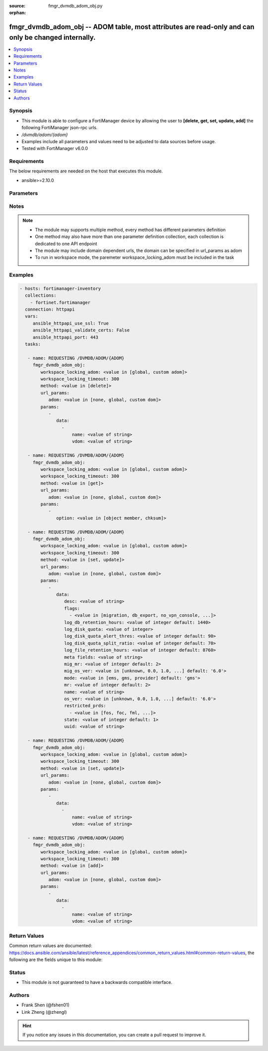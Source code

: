 :source: fmgr_dvmdb_adom_obj.py

:orphan:

.. _fmgr_dvmdb_adom_obj:

fmgr_dvmdb_adom_obj -- ADOM table, most attributes are read-only and can only be changed internally.
++++++++++++++++++++++++++++++++++++++++++++++++++++++++++++++++++++++++++++++++++++++++++++++++++++

.. versionadded:: 2.10

.. contents::
   :local:
   :depth: 1


Synopsis
--------

- This module is able to configure a FortiManager device by allowing the user to **[delete, get, set, update, add]** the following FortiManager json-rpc urls.
- `/dvmdb/adom/{adom}`
- Examples include all parameters and values need to be adjusted to data sources before usage.
- Tested with FortiManager v6.0.0


Requirements
------------
The below requirements are needed on the host that executes this module.

- ansible>=2.10.0



Parameters
----------

.. raw:: html

 <ul>
 <li><span class="li-head">workspace_locking_adom</span> - Acquire the workspace lock if FortiManager is running in workspace mode <span class="li-normal">type: str</span> <span class="li-required">required: false</span> <span class="li-normal"> choices: global, custom dom</span> </li>
 <li><span class="li-head">workspace_locking_timeout</span> - The maximum time in seconds to wait for other users to release workspace lock <span class="li-normal">type: integer</span> <span class="li-required">required: false</span>  <span class="li-normal">default: 300</span> </li>
 <li><span class="li-head">url_params</span> - parameters in url path <span class="li-normal">type: dict</span> <span class="li-required">required: true</span></li>
 <ul class="ul-self">
 <li><span class="li-head">adom</span> - the domain prefix <span class="li-normal">type: str</span> <span class="li-normal"> choices: none, global, custom dom</span></li>
 </ul>
 <li><span class="li-head">parameters for method: [delete]</span> - ADOM table, most attributes are read-only and can only be changed internally.</li>
 <ul class="ul-self">
 <ul class="ul-self">
 <li><span class="li-head">parameter collection 0</span></li>
 <ul class="ul-self">
 </ul>
 </ul>
 <ul class="ul-self">
 <li><span class="li-head">parameter collection 1</span></li>
 <ul class="ul-self">
 <li><span class="li-head">data</span> - No description for the parameter <span class="li-normal">type: array</span> <ul class="ul-self">
 <li><span class="li-head">name</span> - No description for the parameter <span class="li-normal">type: str</span> </li>
 <li><span class="li-head">vdom</span> - No description for the parameter <span class="li-normal">type: str</span> </li>
 </ul>
 </ul>
 </ul>
 </ul>
 <li><span class="li-head">parameters for method: [get]</span> - ADOM table, most attributes are read-only and can only be changed internally.</li>
 <ul class="ul-self">
 <li><span class="li-head">option</span> - Set fetch option for the request. <span class="li-normal">type: str</span>  <span class="li-normal">choices: [object member, chksum]</span> </li>
 </ul>
 <li><span class="li-head">parameters for method: [set, update]</span> - ADOM table, most attributes are read-only and can only be changed internally.</li>
 <ul class="ul-self">
 <ul class="ul-self">
 <li><span class="li-head">parameter collection 0</span></li>
 <ul class="ul-self">
 <li><span class="li-head">data</span> - No description for the parameter <span class="li-normal">type: dict</span> <ul class="ul-self">
 <li><span class="li-head">desc</span> - No description for the parameter <span class="li-normal">type: str</span> </li>
 <li><span class="li-head">flags</span> - No description for the parameter <span class="li-normal">type: array</span> <ul class="ul-self">
 <li><span class="li-head">{no-name}</span> - No description for the parameter <span class="li-normal">type: str</span>  <span class="li-normal">choices: [migration, db_export, no_vpn_console, backup, other_devices, central_sdwan, is_autosync, per_device_wtp, policy_check_on_install, install_on_policy_check_fail, auto_push_cfg]</span> </li>
 </ul>
 <li><span class="li-head">log_db_retention_hours</span> - No description for the parameter <span class="li-normal">type: int</span>  <span class="li-normal">default: 1440</span> </li>
 <li><span class="li-head">log_disk_quota</span> - No description for the parameter <span class="li-normal">type: int</span> </li>
 <li><span class="li-head">log_disk_quota_alert_thres</span> - No description for the parameter <span class="li-normal">type: int</span>  <span class="li-normal">default: 90</span> </li>
 <li><span class="li-head">log_disk_quota_split_ratio</span> - No description for the parameter <span class="li-normal">type: int</span>  <span class="li-normal">default: 70</span> </li>
 <li><span class="li-head">log_file_retention_hours</span> - No description for the parameter <span class="li-normal">type: int</span>  <span class="li-normal">default: 8760</span> </li>
 <li><span class="li-head">meta fields</span> - No description for the parameter <span class="li-normal">type: str</span> </li>
 <li><span class="li-head">mig_mr</span> - No description for the parameter <span class="li-normal">type: int</span>  <span class="li-normal">default: 2</span> </li>
 <li><span class="li-head">mig_os_ver</span> - No description for the parameter <span class="li-normal">type: str</span>  <span class="li-normal">choices: [unknown, 0.0, 1.0, 2.0, 3.0, 4.0, 5.0, 6.0]</span>  <span class="li-normal">default: 6.0</span> </li>
 <li><span class="li-head">mode</span> - ems - (Value no longer used as of 4. <span class="li-normal">type: str</span>  <span class="li-normal">choices: [ems, gms, provider]</span>  <span class="li-normal">default: gms</span> </li>
 <li><span class="li-head">mr</span> - No description for the parameter <span class="li-normal">type: int</span>  <span class="li-normal">default: 2</span> </li>
 <li><span class="li-head">name</span> - No description for the parameter <span class="li-normal">type: str</span> </li>
 <li><span class="li-head">os_ver</span> - No description for the parameter <span class="li-normal">type: str</span>  <span class="li-normal">choices: [unknown, 0.0, 1.0, 2.0, 3.0, 4.0, 5.0, 6.0]</span>  <span class="li-normal">default: 6.0</span> </li>
 <li><span class="li-head">restricted_prds</span> - No description for the parameter <span class="li-normal">type: array</span> <ul class="ul-self">
 <li><span class="li-head">{no-name}</span> - No description for the parameter <span class="li-normal">type: str</span>  <span class="li-normal">choices: [fos, foc, fml, fch, fwb, log, fct, faz, fsa, fsw, fmg, fdd, fac, fpx]</span> </li>
 </ul>
 <li><span class="li-head">state</span> - No description for the parameter <span class="li-normal">type: int</span>  <span class="li-normal">default: 1</span> </li>
 <li><span class="li-head">uuid</span> - No description for the parameter <span class="li-normal">type: str</span> </li>
 </ul>
 </ul>
 </ul>
 <ul class="ul-self">
 <li><span class="li-head">parameter collection 1</span></li>
 <ul class="ul-self">
 <li><span class="li-head">data</span> - No description for the parameter <span class="li-normal">type: array</span> <ul class="ul-self">
 <li><span class="li-head">name</span> - No description for the parameter <span class="li-normal">type: str</span> </li>
 <li><span class="li-head">vdom</span> - No description for the parameter <span class="li-normal">type: str</span> </li>
 </ul>
 </ul>
 </ul>
 </ul>
 <li><span class="li-head">parameters for method: [add]</span> - ADOM table, most attributes are read-only and can only be changed internally.</li>
 <ul class="ul-self">
 <li><span class="li-head">data</span> - No description for the parameter <span class="li-normal">type: array</span> <ul class="ul-self">
 <li><span class="li-head">name</span> - No description for the parameter <span class="li-normal">type: str</span> </li>
 <li><span class="li-head">vdom</span> - No description for the parameter <span class="li-normal">type: str</span> </li>
 </ul>
 </ul>
 </ul>






Notes
-----
.. note::

   - The module may supports multiple method, every method has different parameters definition

   - One method may also have more than one parameter definition collection, each collection is dedicated to one API endpoint

   - The module may include domain dependent urls, the domain can be specified in url_params as adom

   - To run in workspace mode, the paremeter workspace_locking_adom must be included in the task

Examples
--------

.. code-block:: yaml+jinja

 - hosts: fortimanager-inventory
   collections:
     - fortinet.fortimanager
   connection: httpapi
   vars:
      ansible_httpapi_use_ssl: True
      ansible_httpapi_validate_certs: False
      ansible_httpapi_port: 443
   tasks:

    - name: REQUESTING /DVMDB/ADOM/{ADOM}
      fmgr_dvmdb_adom_obj:
         workspace_locking_adom: <value in [global, custom adom]>
         workspace_locking_timeout: 300
         method: <value in [delete]>
         url_params:
            adom: <value in [none, global, custom dom]>
         params:
            -
               data:
                 -
                     name: <value of string>
                     vdom: <value of string>

    - name: REQUESTING /DVMDB/ADOM/{ADOM}
      fmgr_dvmdb_adom_obj:
         workspace_locking_adom: <value in [global, custom adom]>
         workspace_locking_timeout: 300
         method: <value in [get]>
         url_params:
            adom: <value in [none, global, custom dom]>
         params:
            -
               option: <value in [object member, chksum]>

    - name: REQUESTING /DVMDB/ADOM/{ADOM}
      fmgr_dvmdb_adom_obj:
         workspace_locking_adom: <value in [global, custom adom]>
         workspace_locking_timeout: 300
         method: <value in [set, update]>
         url_params:
            adom: <value in [none, global, custom dom]>
         params:
            -
               data:
                  desc: <value of string>
                  flags:
                    - <value in [migration, db_export, no_vpn_console, ...]>
                  log_db_retention_hours: <value of integer default: 1440>
                  log_disk_quota: <value of integer>
                  log_disk_quota_alert_thres: <value of integer default: 90>
                  log_disk_quota_split_ratio: <value of integer default: 70>
                  log_file_retention_hours: <value of integer default: 8760>
                  meta fields: <value of string>
                  mig_mr: <value of integer default: 2>
                  mig_os_ver: <value in [unknown, 0.0, 1.0, ...] default: '6.0'>
                  mode: <value in [ems, gms, provider] default: 'gms'>
                  mr: <value of integer default: 2>
                  name: <value of string>
                  os_ver: <value in [unknown, 0.0, 1.0, ...] default: '6.0'>
                  restricted_prds:
                    - <value in [fos, foc, fml, ...]>
                  state: <value of integer default: 1>
                  uuid: <value of string>

    - name: REQUESTING /DVMDB/ADOM/{ADOM}
      fmgr_dvmdb_adom_obj:
         workspace_locking_adom: <value in [global, custom adom]>
         workspace_locking_timeout: 300
         method: <value in [set, update]>
         url_params:
            adom: <value in [none, global, custom dom]>
         params:
            -
               data:
                 -
                     name: <value of string>
                     vdom: <value of string>

    - name: REQUESTING /DVMDB/ADOM/{ADOM}
      fmgr_dvmdb_adom_obj:
         workspace_locking_adom: <value in [global, custom adom]>
         workspace_locking_timeout: 300
         method: <value in [add]>
         url_params:
            adom: <value in [none, global, custom dom]>
         params:
            -
               data:
                 -
                     name: <value of string>
                     vdom: <value of string>



Return Values
-------------


Common return values are documented: https://docs.ansible.com/ansible/latest/reference_appendices/common_return_values.html#common-return-values, the following are the fields unique to this module:


.. raw:: html

 <ul>
 <li><span class="li-return"> return values for method: [delete, set, update]</span> </li>
 <ul class="ul-self">
 <ul class="ul-self">
 <li><span class="li-return">return values collection 0</span></li>
 <ul class="ul-self">
 <li><span class="li-return">status</span>
 - No description for the parameter <span class="li-normal">type: dict</span> <ul class="ul-self">
 <li> <span class="li-return"> code </span> - No description for the parameter <span class="li-normal">type: int</span>  </li>
 <li> <span class="li-return"> message </span> - No description for the parameter <span class="li-normal">type: str</span>  </li>
 </ul>
 <li><span class="li-return">url</span>
 - No description for the parameter <span class="li-normal">type: str</span>  <span class="li-normal">example: /dvmdb/adom/{adom}</span>  </li>
 </ul>
 </ul>
 <ul class="ul-self">
 <li><span class="li-return">return values collection 1</span></li>
 <ul class="ul-self">
 <li><span class="li-return">status</span>
 - No description for the parameter <span class="li-normal">type: dict</span> <ul class="ul-self">
 <li> <span class="li-return"> code </span> - No description for the parameter <span class="li-normal">type: int</span>  </li>
 <li> <span class="li-return"> message </span> - No description for the parameter <span class="li-normal">type: str</span>  </li>
 </ul>
 <li><span class="li-return">url</span>
 - No description for the parameter <span class="li-normal">type: str</span>  <span class="li-normal">example: /dvmdb/adom/{adom}</span>  </li>
 </ul>
 </ul>
 </ul>
 <li><span class="li-return"> return values for method: [get]</span> </li>
 <ul class="ul-self">
 <li><span class="li-return">data</span>
 - No description for the parameter <span class="li-normal">type: dict</span> <ul class="ul-self">
 <li> <span class="li-return"> desc </span> - No description for the parameter <span class="li-normal">type: str</span>  </li>
 <li> <span class="li-return"> flags </span> - No description for the parameter <span class="li-normal">type: array</span> <ul class="ul-self">
 <li><span class="li-return">{no-name}</span> - No description for the parameter <span class="li-normal">type: str</span>  </li>
 </ul>
 <li> <span class="li-return"> log_db_retention_hours </span> - No description for the parameter <span class="li-normal">type: int</span>  <span class="li-normal">example: 1440</span>  </li>
 <li> <span class="li-return"> log_disk_quota </span> - No description for the parameter <span class="li-normal">type: int</span>  </li>
 <li> <span class="li-return"> log_disk_quota_alert_thres </span> - No description for the parameter <span class="li-normal">type: int</span>  <span class="li-normal">example: 90</span>  </li>
 <li> <span class="li-return"> log_disk_quota_split_ratio </span> - No description for the parameter <span class="li-normal">type: int</span>  <span class="li-normal">example: 70</span>  </li>
 <li> <span class="li-return"> log_file_retention_hours </span> - No description for the parameter <span class="li-normal">type: int</span>  <span class="li-normal">example: 8760</span>  </li>
 <li> <span class="li-return"> meta fields </span> - No description for the parameter <span class="li-normal">type: str</span>  </li>
 <li> <span class="li-return"> mig_mr </span> - No description for the parameter <span class="li-normal">type: int</span>  <span class="li-normal">example: 2</span>  </li>
 <li> <span class="li-return"> mig_os_ver </span> - No description for the parameter <span class="li-normal">type: str</span>  <span class="li-normal">example: 6.0</span>  </li>
 <li> <span class="li-return"> mode </span> - ems - (Value no longer used as of 4. <span class="li-normal">type: str</span>  <span class="li-normal">example: gms</span>  </li>
 <li> <span class="li-return"> mr </span> - No description for the parameter <span class="li-normal">type: int</span>  <span class="li-normal">example: 2</span>  </li>
 <li> <span class="li-return"> name </span> - No description for the parameter <span class="li-normal">type: str</span>  </li>
 <li> <span class="li-return"> os_ver </span> - No description for the parameter <span class="li-normal">type: str</span>  <span class="li-normal">example: 6.0</span>  </li>
 <li> <span class="li-return"> restricted_prds </span> - No description for the parameter <span class="li-normal">type: array</span> <ul class="ul-self">
 <li><span class="li-return">{no-name}</span> - No description for the parameter <span class="li-normal">type: str</span>  </li>
 </ul>
 <li> <span class="li-return"> state </span> - No description for the parameter <span class="li-normal">type: int</span>  <span class="li-normal">example: 1</span>  </li>
 <li> <span class="li-return"> uuid </span> - No description for the parameter <span class="li-normal">type: str</span>  </li>
 </ul>
 <li><span class="li-return">status</span>
 - No description for the parameter <span class="li-normal">type: dict</span> <ul class="ul-self">
 <li> <span class="li-return"> code </span> - No description for the parameter <span class="li-normal">type: int</span>  </li>
 <li> <span class="li-return"> message </span> - No description for the parameter <span class="li-normal">type: str</span>  </li>
 </ul>
 <li><span class="li-return">url</span>
 - No description for the parameter <span class="li-normal">type: str</span>  <span class="li-normal">example: /dvmdb/adom/{adom}</span>  </li>
 </ul>
 <li><span class="li-return"> return values for method: [add]</span> </li>
 <ul class="ul-self">
 <li><span class="li-return">status</span>
 - No description for the parameter <span class="li-normal">type: dict</span> <ul class="ul-self">
 <li> <span class="li-return"> code </span> - No description for the parameter <span class="li-normal">type: int</span>  </li>
 <li> <span class="li-return"> message </span> - No description for the parameter <span class="li-normal">type: str</span>  </li>
 </ul>
 <li><span class="li-return">url</span>
 - No description for the parameter <span class="li-normal">type: str</span>  <span class="li-normal">example: /dvmdb/adom/{adom}</span>  </li>
 </ul>
 </ul>





Status
------

- This module is not guaranteed to have a backwards compatible interface.


Authors
-------

- Frank Shen (@fshen01)
- Link Zheng (@zhengl)


.. hint::

    If you notice any issues in this documentation, you can create a pull request to improve it.




